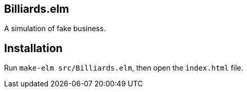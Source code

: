 == Billiards.elm

A simulation of fake business.

== Installation

Run `make-elm src/Billiards.elm`, then open the `index.html` file.
